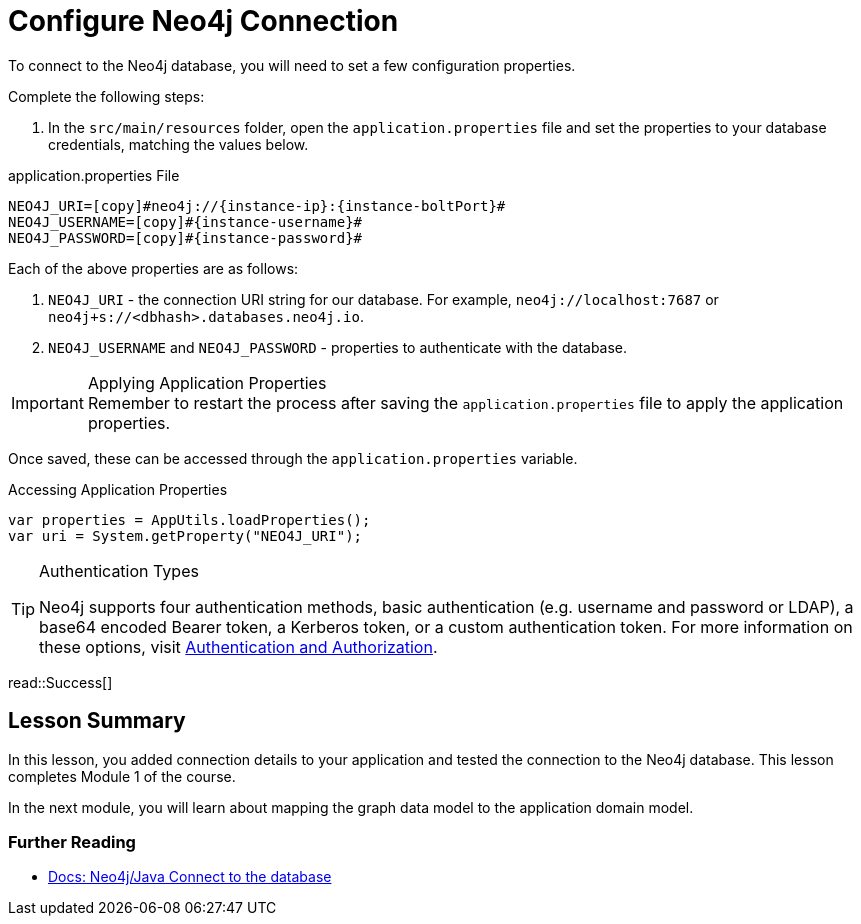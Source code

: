 = Configure Neo4j Connection
:order: 2
:type: lesson
:sandbox: true
//FIX below properties!
:lab: {repository-blob}/src/{lab-file}
:lab-file: test/java/com/example/appjava
:lab-filename: AppJavaApplicationTests.java
:disable-cache: true

To connect to the Neo4j database, you will need to set a few configuration properties.

Complete the following steps:

1. In the `src/main/resources` folder, open the `application.properties` file and set the properties to your database credentials, matching the values below.

.application.properties File
[source,env,subs="attributes+"]
----
NEO4J_URI=[copy]#neo4j://{instance-ip}:{instance-boltPort}#
NEO4J_USERNAME=[copy]#{instance-username}#
NEO4J_PASSWORD=[copy]#{instance-password}#
----

Each of the above properties are as follows:

1. `NEO4J_URI` - the connection URI string for our database. For example, `neo4j://localhost:7687` or `neo4j+s://<dbhash>.databases.neo4j.io`.
2. `NEO4J_USERNAME` and `NEO4J_PASSWORD` - properties to authenticate with the database.

[IMPORTANT]
.Applying Application Properties
Remember to restart the process after saving the `application.properties` file to apply the application properties.

Once saved, these can be accessed through the `application.properties` variable.

.Accessing Application Properties
[source,java,role=nocopy]
----
var properties = AppUtils.loadProperties();
var uri = System.getProperty("NEO4J_URI");
----

[TIP]
.Authentication Types
====
Neo4j supports four authentication methods, basic authentication (e.g. username and password or LDAP), a base64 encoded Bearer token, a Kerberos token, or a custom authentication token.
For more information on these options, visit link:https://neo4j.com/docs/operations-manual/current/authentication-authorization/[Authentication and Authorization^].
====

read::Success[]

[.summary]
== Lesson Summary
//TODO: Fix this when content is complete!
In this lesson, you added connection details to your application and tested the connection to the Neo4j database. This lesson completes Module 1 of the course.

In the next module, you will learn about mapping the graph data model to the application domain model.

=== Further Reading

* link:https://neo4j.com/docs/java-manual/current/connect/[Docs: Neo4j/Java Connect to the database^]